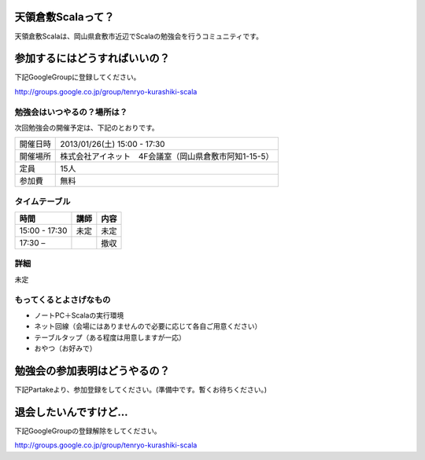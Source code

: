 .. tkscala documentation master file, created by
   sphinx-quickstart on Sat Oct  1 10:04:22 2011.
   You can adapt this file completely to your liking, but it should at least
   contain the root `toctree` directive.

.. title:: 天領倉敷Scala

天領倉敷Scalaって？
===================

天領倉敷Scalaは、岡山県倉敷市近辺でScalaの勉強会を行うコミュニティです。

参加するにはどうすればいいの？
==============================

下記GoogleGroupに登録してください。

http://groups.google.co.jp/group/tenryo-kurashiki-scala

勉強会はいつやるの？場所は？
----------------------------

次回勉強会の開催予定は、下記のとおりです。

+----------+------------------------------------------------------+
|開催日時  |2013/01/26(土) 15:00 - 17:30                          |
+----------+------------------------------------------------------+
|開催場所  |株式会社アイネット　4F会議室（岡山県倉敷市阿知1-15-5）|
+----------+------------------------------------------------------+
|定員      |15人                                                  |
+----------+------------------------------------------------------+
|参加費    |無料                                                  |
+----------+------------------------------------------------------+

タイムテーブル
--------------

+-------------+----------------+-----+
|時間         |講師            |内容 |
+=============+================+=====+
|15:00 - 17:30|未定            |未定 |
+-------------+----------------+-----+
|17:30 –      |                |撤収 |
+-------------+----------------+-----+

詳細
----

未定

もってくるとよさげなもの
------------------------

* ノートPC＋Scalaの実行環境
* ネット回線（会場にはありませんので必要に応じて各自ご用意ください）
* テーブルタップ（ある程度は用意しますが一応）
* おやつ（お好みで）

勉強会の参加表明はどうやるの？
==============================

下記Partakeより、参加登録をしてください。(準備中です。暫くお待ちください。)

退会したいんですけど…
======================

下記GoogleGroupの登録解除をしてください。

http://groups.google.co.jp/group/tenryo-kurashiki-scala
